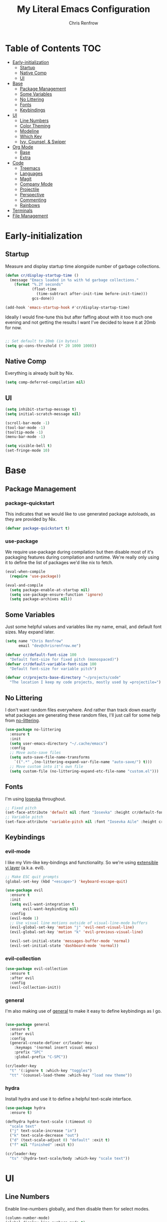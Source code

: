 #+title: My Literal Emacs Configuration
#+author: Chris Renfrow
#+startup: show2levels

* About                                                            :noexport:

This Emacs config assumes everything is available via the load-path as
it will be under Nix.

* Table of Contents                                                     :TOC:
- [[#early-initialization][Early-initialization]]
  - [[#startup][Startup]]
  - [[#native-comp][Native Comp]]
  - [[#ui][UI]]
- [[#base][Base]]
  - [[#package-management][Package Management]]
  - [[#some-variables][Some Variables]]
  - [[#no-littering][No Littering]]
  - [[#fonts][Fonts]]
  - [[#keybindings][Keybindings]]
- [[#ui-1][UI]]
  - [[#line-numbers][Line Numbers]]
  - [[#color-theming][Color Theming]]
  - [[#modeline][Modeline]]
  - [[#which-key][Which Key]]
  - [[#ivy-counsel--swiper][Ivy, Counsel, & Swiper]]
- [[#org-mode][Org Mode]]
  - [[#base-1][Base]]
  - [[#extra][Extra]]
- [[#code][Code]]
  - [[#treemacs][Treemacs]]
  - [[#languages][Languages]]
  - [[#magit][Magit]]
  - [[#company-mode][Company Mode]]
  - [[#projectile][Projectile]]
  - [[#perspective][Perspective]]
  - [[#commenting][Commenting]]
  - [[#rainbows][Rainbows]]
- [[#terminals][Terminals]]
- [[#file-management][File Management]]

* Early-initialization

** Startup

Measure and display startup time alongside number of garbage
collections.

#+begin_src emacs-lisp :tangle early-init.el
  (defun cr/display-startup-time ()
    (message "Emacs loaded in %s with %d garbage collections."
      (format "%.2f seconds"
              (float-time
                (time-subtract after-init-time before-init-time)))
              gcs-done))

  (add-hook 'emacs-startup-hook #'cr/display-startup-time)
#+end_src

Ideally I would fine-tune this but after faffing about with it too
much one evening and not getting the results I want I've decided to
leave it at 20mb for now.

#+begin_src emacs-lisp :tangle early-init.el

  ;; Set default to 20mb (in bytes)
  (setq gc-cons-threshold (* 20 1000 1000))

#+end_src

** Native Comp

Everything is already built by Nix.

#+begin_src emacs-lisp :tangle early-init.el
  (setq comp-deferred-compilation nil)
#+end_src

** UI

#+begin_src emacs-lisp :tangle early-init.el
  (setq inhibit-startup-message t)
  (setq initial-scratch-message nil)

  (scroll-bar-mode -1)
  (tool-bar-mode -1)
  (tooltip-mode -1)
  (menu-bar-mode -1)

  (setq visible-bell t)
  (set-fringe-mode 10)
#+end_src

* Base

** Package Management
*** package-quickstart

This indicates that we would like to use generated package autoloads,
as they are provided by Nix.

#+begin_src emacs-lisp :tangle init.el
  (defvar package-quickstart t)
#+end_src

*** use-package

We require use-package during compilation but then disable most of
it's packaging features during compilation and runtime. We're really
only using it to define the list of packages we'd like nix to fetch.

#+begin_src emacs-lisp :tangle init.el
  (eval-when-compile
    (require 'use-package))

  (eval-and-compile
    (setq package-enable-at-startup nil)
    (setq use-package-ensure-function 'ignore)
    (setq package-archives nil))
#+end_src

** Some Variables

Just some helpful values and variables like my name, email, and
default font sizes. May expand later.

#+begin_src emacs-lisp :tangle init.el
  (setq name "Chris Renfrow"
        email "dev@chrisrenfrow.me")

  (defvar cr/default-font-size 100
    "Default font-size for fixed pitch (monospaced)")
  (defvar cr/default-variable-font-size 100
    "Default font-size for variable pitch")

  (defvar cr/projects-base-directory "~/projects/code"
    "The location I keep my code projects, mostly used by =projectile=")
#+end_src

** No Littering

I don't want random files everywhere. And rather than track down
exactly what packages are generating these random files, I'll just
call for some help from [[https://github.com/emacscollective/no-littering/blob/master/no-littering.el][no-littering]].

#+begin_src emacs-lisp :tangle init.el
  (use-package no-littering
    :ensure t
    :init
    (setq user-emacs-directory "~/.cache/emacs")
    :config
    ;; Move auto-save files
    (setq auto-save-file-name-transforms
      `((".*" ,(no-littering-expand-var-file-name "auto-save/") t)))
    ;; Move custom into it's own file
    (setq custom-file (no-littering-expand-etc-file-name "custom.el")))
#+end_src

** Fonts

I'm using [[https://typeof.net/Iosevka/][Iosevka]] throughout.

#+begin_src emacs-lisp :tangle init.el
  ;; Fixed pitch
  (set-face-attribute 'default nil :font "Iosevka" :height cr/default-font-size)
  ;; Variable pitch
  (set-face-attribute 'variable-pitch nil :font "Iosevka Aile" :height cr/default-variable-font-size :weight 'regular)
#+end_src

** Keybindings

*** evil-mode

I like my Vim-like key-bindings and functionality. So we're using
[[https://evil.readthedocs.io/en/latest/overview.html][extensible vi l​ayer]] (a.k.a. evil).

#+begin_src emacs-lisp :tangle init.el
  ;; Make ESC quit prompts
  (global-set-key (kbd "<escape>") 'keyboard-escape-quit)

  (use-package evil
    :ensure t
    :init
    (setq evil-want-integration t
          evil-want-keybinding nil)
    :config
    (evil-mode 1)
    ;; Use visual line motions outside of visual-line-mode buffers
    (evil-global-set-key 'motion "j" 'evil-next-visual-line)
    (evil-global-set-key 'motion "k" 'evil-previous-visual-line)

    (evil-set-initial-state 'messages-buffer-mode 'normal)
    (evil-set-initial-state 'dashboard-mode 'normal))
#+end_src

*** evil-collection

#+begin_src emacs-lisp :tangle init.el
  (use-package evil-collection
    :ensure t
    :after evil
    :config
    (evil-collection-init))
#+end_src

*** general

I'm also making use of [[https://github.com/noctuid/general.el][general]] to make it easy to define keybindings
as I go.

#+begin_src emacs-lisp :tangle init.el

  (use-package general
    :ensure t
    :after evil
    :config
    (general-create-definer cr/leader-key
      :keymaps '(normal insert visual emacs)
      :prefix "SPC"
      :global-prefix "C-SPC"))

  (cr/leader-key
    "t" '(:ignore t :which-key "toggles")
    "tt" '(counsel-load-theme :which-key "load new theme"))

#+end_src

*** hydra

Install hydra and use it to define a helpful text-scale interface.

#+begin_src emacs-lisp :tangle init.el
  (use-package hydra
    :ensure t)

  (defhydra hydra-text-scale (:timeout 4)
    "scale text"
    ("j" text-scale-increase "in")
    ("k" text-scale-decrease "out")
    ("d" (text-scale-adjust 0) "default" :exit t)
    ("f" nil "finished" :exit t))

  (cr/leader-key
    "ts" '(hydra-text-scale/body :which-key "scale text"))
#+end_src

* UI

** Line Numbers

Enable line-numbers globally, and then disable them for select modes.

#+begin_src emacs-lisp :tangle init.el
  (column-number-mode)
  (global-display-line-numbers-mode t)

  ;; Disable line numbers for some modes
  (dolist (mode '(org-mode-hook
                  term-mode-hook
                  shell-mode-hook
                  treemacs-mode-hook))
    (add-hook mode (lambda () (display-line-numbers-mode 0))))
#+end_src

** Color Theming

Here I use =doom-themes= to give myself plenty of variety when it
comes to theming. I've been enjoying light themes lately, so I set my
default to =doom-solarized-light=.

#+begin_src emacs-lisp :tangle init.el

  (use-package doom-themes
    :ensure t
    :init (load-theme 'doom-solarized-light t))

#+end_src

** Modeline
*** all-the-icons

A prerequisite for =doom-modeline= (and other modes).

#+begin_src emacs-lisp :tangle init.el

  (use-package all-the-icons
    :ensure t)

#+end_src

*** doom-modeline

#+begin_src emacs-lisp :tangle init.el

  (use-package doom-modeline
    :ensure t
    :after (all-the-icons)
    :hook (after-init . doom-modeline-mode)
    :custom ((doom-modeline-height 15)
             (doom-modeline-lsp t)
             (doom-modeline-github nil)
             (doom-modeline-minor-modes t)
             (doom-modeline-buffer-file-name-style 'truncate-except-project)))

#+end_src

*** minions

Reduce minor-mode clutter in the modeline.

#+begin_src emacs-lisp :tangle init.el

  (use-package minions
    :ensure t
    :config (minions-mode 1))

#+end_src

** Which Key

Which key lets me preview the available key combinations during any
part of entry. Very nice for a newbie like me.

#+begin_src emacs-lisp :tangle init.el

  (use-package which-key
    :ensure t
    :config
    (setq which-key-idle-delay 1)
    (which-key-mode))

#+end_src

** Ivy, Counsel, & Swiper

They're a package-deal more or less. From the [[https://github.com/abo-abo/swiper][repo]]:

#+begin_quote
Ivy, a generic completion mechanism for Emacs.

Counsel, a collection of Ivy-enhanced versions of common Emacs commands.

Swiper, an Ivy-enhanced alternative to Isearch.
#+end_quote

Here I'm mapping some Ivy functionality to respond to vi-like
commands. I'm also making sure my search queries don't start with ~^~ by
setting =ivy-initial-inputs-alist= to ~nil~.

#+begin_src emacs-lisp :tangle init.el

  (use-package ivy
    :ensure t
    :bind (("C-s" . swiper)
           :map ivy-minibuffer-map
           ("TAB" . ivy-alt-done)
           ("C-j" . ivy-next-line)
           ("C-k" . ivy-previous-line)
           :map ivy-switch-buffer-map
           ("C-j" . ivy-next-line)
           ("C-k" . ivy-previous-line)
           ("C-l" . ivy-done)
           ("C-d" . ivy-switch-buffer-kill)
           :map ivy-reverse-i-search-map
           ("C-j" . ivy-next-line)
           ("C-k" . ivy-previous-line)
           ("C-d" . ivy-reverse-i-search))
    :config
    (setq ivy-initial-inputs-alist nil)
    (ivy-mode 1))

#+end_src

*** ivy-rich

Enable ivy-rich, which just adds some handy columns to the ivy buffer.

#+begin_src emacs-lisp :tangle init.el

  (use-package ivy-rich
    :ensure t
    :after ivy
    :init
    (ivy-rich-mode 1))

#+end_src

*** ivy-prescient

Adds prescient support to ivy buffers.

*Note:* Requires counsel to be loaded first.

#+begin_src emacs-lisp :tangle init.el

  (use-package ivy-prescient
    :ensure t
    :after counsel
    :config
    (prescient-persist-mode 1) ; Persist prescient sorting across sessions
    (ivy-prescient-mode 1))

#+end_src

*** flx

Adds fuzzy matching to most buffers. Here we set some limits for ivy
buffers.

#+begin_src emacs-lisp :tangle init.el

  (use-package flx
    :ensure t
    :init
    (setq ivy-flx-limit 1000))

#+end_src

*** Counsel

Enable counsel and override a couple of Emacs defaults with counsel
equivalents, namely =M-x= and =C-x C-f=.

#+begin_src emacs-lisp :tangle init.el

  (use-package counsel
    :ensure t
    :bind (("M-x" . counsel-M-x)
           ("C-x C-f" . counsel-find-file))
    :custom
    (counsel-linux-app-format-function #'counsel-linux-app-format-function-name-only)
    :config
    (counsel-mode 1))

#+end_src

* Org Mode

** Base

Base org-mode configuration.

*** Font

This makes org-mode headings more distinct by changing their face and
height to match their heading level. It also makes sure that source
blocks and such use fixed-width faces.

#+begin_src emacs-lisp :tangle init.el
  (defun cr/org-font-setup ()
      ;; Set faces for heading levels
      (dolist (face '((org-level-1 . 1.2)
                      (org-level-2 . 1.1)
                      (org-level-3 . 1.05)
                      (org-level-4 . 1.0)
                      (org-level-5 . 1.1)
                      (org-level-6 . 1.1)
                      (org-level-7 . 1.1)
                      (org-level-8 . 1.1)))
        (set-face-attribute (car face) nil :font "Iosevka Etoile" :weight 'light :height (cdr face)))

      ;; Ensure that anything that should be fixed-pitch in Org files appears that way
      (set-face-attribute 'org-block nil :foreground nil :inherit 'fixed-pitch)
      (set-face-attribute 'org-table nil                 :inherit 'fixed-pitch)
      (set-face-attribute 'org-formula nil               :inherit 'fixed-pitch)
      (set-face-attribute 'org-code nil                  :inherit '(shadow fixed-pitch))
      (set-face-attribute 'org-table nil                 :inherit '(shadow fixed-pitch))
      (set-face-attribute 'org-verbatim nil              :inherit '(shadow fixed-pitch))
      (set-face-attribute 'org-special-keyword nil       :inherit '(font-lock-comment-face fixed-pitch))
      (set-face-attribute 'org-meta-line nil             :inherit '(font-lock-comment-face fixed-pitch))
      (set-face-attribute 'org-checkbox nil              :inherit 'fixed-pitch)
      (set-face-attribute 'line-number nil               :inherit 'fixed-pitch)
      (set-face-attribute 'line-number-current-line nil  :inherit 'fixed-pitch))
#+end_src

*** org

Set some org-mode configuration values to tailor it's presentation and
behavior.

#+begin_src emacs-lisp :tangle init.el
  (defun cr/org-setup ()
    (org-indent-mode)
    (variable-pitch-mode 1)
    (auto-fill-mode 0)
    (visual-line-mode 1)
    (setq evil-auto-indent nil))

  (use-package org
    :ensure t
    :commands (org-capture org-agenda)
    :hook (org-mode . cr/org-setup)
    :config
    (require 'org-habit)
    (add-to-list 'org-modules 'org-habit)
    (setq org-ellipsis "▿"
          org-fontify-quote-and-verse-blocks t
          org-src-tab-acts-natively t
          org-edit-src-content-indentation 2
          org-hide-block-startup nil
          org-src-preserve-indentation nil
          org-hide-emphasis-markers t
          org-cycle-separator-lines 2
          org-startup-folded 'content)
    (cr/org-font-setup))
#+end_src

*** Babel
**** Babel Languages

#+begin_src emacs-lisp :tangle init.el
  (with-eval-after-load 'org
    (org-babel-do-load-languages
     'org-babel-load-languages
     '((emacs-lisp . t)))
    (push '("conf-unix" . conf-unix) org-src-lang-modes))
#+end_src

**** Structure Templates

Adds org structure templates for languages I commonly work with. Also
enables easy-templates, which turns the shortcut to generate an Emacs
Lisp source code block from =C-c C-, l e= to just =< e l TAB=.

*Note:* easy-templates don't seem to work?

#+begin_src emacs-lisp :tangle init.el
  (with-eval-after-load 'org
    ;; Required as of Org 9.2 to use easy-templates
    (require 'org-tempo)

    (add-to-list 'org-structure-template-alist '("sh" . "src shell"))
    (add-to-list 'org-structure-template-alist '("el" . "src emacs-lisp"))
    (add-to-list 'org-structure-template-alist '("nix" . "src nix"))
    (add-to-list 'org-structure-template-alist '("clang" . "src c"))
    (add-to-list 'org-structure-template-alist '("rs" . "src rust"))
    (add-to-list 'org-structure-template-alist '("py" . "src python"))
    (add-to-list 'org-structure-template-alist '("hs" . "src haskell"))
    (add-to-list 'org-structure-template-alist '("yaml" . "src yaml"))
    (add-to-list 'org-structure-template-alist '("json" . "src json")))
#+end_src

** Extra

Extra org functionality.

*** org-superstar

Superstar replaces org-mode heading markers with whatever symbols one
prefers.

#+begin_src emacs-lisp :tangle init.el
  (use-package org-superstar
    :ensure t
    :after org
    :hook (org-mode . org-superstar-mode)
    :config
    (setq org-hide-leading-stars t
          org-superstar-leading-bullet ?\s
          org-indent-mode-turns-on-hiding-stars nil
          org-superstar-remove-leading-stars t
          org-superstar-cycle-headline-bullets nil ; changes cycling behavior
          org-superstar-headline-bullets-list '("⁙" "⁘" "⁖" "⁚" "‧")))
#+end_src

*** Center Org Mode Buffers

Make it so org-mode buffers are centered using =visual-fill-column=.

#+begin_src emacs-lisp :tangle init.el
  (defun cr/org-mode-visual-fill ()
    (setq visual-fill-column-width 100
          visual-fill-column-center-text t)
    (visual-fill-column-mode 1))

  (use-package visual-fill-column
    :ensure t
    :hook (org-mode . cr/org-mode-visual-fill))
#+end_src

*** toc-org

Dynamically generates a table of contents for org-files. Nice for
larger org files like this one.

#+begin_src emacs-lisp :tangle init.el
  (use-package toc-org
    :ensure t
    :hook ((org-mode . toc-org-mode)
           (markdown-mode . toc-org-mode))
    :bind ("C-c C-o" . toc-org-markdown-follow-thing-at-point))
#+end_src

*** markdown-mode

Not org-mode specific, but shares similarities in utility.

#+begin_src emacs-lisp :tangle init.el
  (use-package markdown-mode
    :ensure t
    :mode "\\.md\\'"
    :config
    (setq markdown-command "marked")

    (defun cr/set-markdown-header-font-sizes ()
      (dolist (face '((markdown-header-face-1 . 1.5)
		      (markdown-header-face-2 . 1.2)
		      (markdown-header-face-3 . 1.1)
		      (markdown-header-face-4 . 1.0)
		      (markdown-header-face-5 . 1.0)))
	(set-face-attribute (car face) nil :weight 'normal :height (cdr face))))

    (defun cr/markdown-mode-hook ()
      (cr/set-markdown-header-font-sizes))

    (add-hook 'markdown-mode-hook 'cr/markdown-mode-hook))
#+end_src

* Code

** Treemacs

Enable and customize treemacs, a file browser buffer. Also add several
treemacs extensions that compliment other packages in use.

#+begin_src emacs-lisp :tangle init.el
  (use-package treemacs
    :ensure t)

  (use-package treemacs-all-the-icons
    :ensure t
    :after (treemacs all-the-icons)
    :config (treemacs-load-theme "all-the-icons"))

  (use-package treemacs-evil
    :ensure t
    :after (treemacs evil))

  (use-package treemacs-projectile
    :ensure t
    :after (treemacs projectile))

  (use-package treemacs-magit
    :ensure t
    :after (treemacs magit))

  (use-package treemacs-perspective
    :ensure t
    :after (treemacs persp-mode)
    :config (treemacs-set-scope-type 'Perspectives))
#+end_src

** Languages

*** Language Server Protocol (LSP)

Also known as "the one cool thing Microsoft ever did".

There's a lot going on with lsp-mode, so we've set a keymap prefix
paired with which-key integration to make it easy to explore.

#+begin_src emacs-lisp :tangle init.el
    (use-package lsp-mode
      :ensure t
      :commands (lsp lsp-deferred)
      :init
      (setq lsp-keymap-prefix "C-c l")
      :config
      (lsp-enable-which-key-integration t))
#+end_src

*** lsp-ui

Adds some UI enhancements for =lsp-mode= to give us that
comfy IDE vibe.

#+begin_src emacs-lisp :tangle init.el
  (use-package lsp-ui
    :ensure t
    :hook (lsp-mode . lsp-ui-mode)
    :custom
    (lsp-ui-doc-position 'bottom))
#+end_src

*** lsp-treemacs

Adds some lsp-specific =treemacs= buffers, like symbol information, type
hierarchy, and other things one might see in a modern IDE.

#+begin_src emacs-lisp :tangle init.el
  (use-package lsp-treemacs
    :ensure t
    :after lsp)
#+end_src

*** lsp-ivy

#+begin_src emacs-lisp :tangle init.el
  (use-package lsp-ivy
    :ensure t
    :after lsp)
#+end_src

*** C

*** Rust

*** Haskell

** Magit

#+begin_src emacs-lisp :tangle init.el
  (use-package magit
    :ensure t
    :commands magit-status)
#+end_src

** Company Mode

#+begin_src emacs-lisp :tangle init.el
  (use-package company
      :ensure t
      :after lsp-mode
      :hook (lsp-mode . company-mode)
      :bind
      (:map company-active-map
            ("<tab>" . company-complete-selection))
      (:map lsp-mode-map
            ("<tab>" . company-indent-or-complete-common))
      :custom
      (company-minimum-prefix-length 1)
      (company-idle-delay 0.0))

    (use-package company-box
      :ensure t
      :hook (company-mode . company-box-mode))
#+end_src

** Projectile

Project management library.

#+begin_src emacs-lisp :tangle init.el
  (defun cr/switch-project-action ()
    "Switch to a perspective named after the project, start `magit-status' and `treemacs'."
    (persp-switch (projectile-project-name))
    (magit-status)
    (treemacs))

  (use-package projectile
    :ensure t
    :config (projectile-mode)
    :custom ((projectile-completion-system 'ivy))
    :bind-keymap
    ("C-c p" . projectile-command-map)
    :init
    (when (file-directory-p "~/projects/code")
      (setq projectile-project-search-path '("~/projects/code")))
    (setq projectile-switch-project-action #'cr/switch-project-action))

  (use-package counsel-projectile
    ;; Extremely slow for some reason, disabling for now
    :disabled
    :ensure t
    :after projectile
    :config (counsel-projectile-mode))
#+end_src

** Perspective

Perspective gives us "lenses" to view our buffers through. Everything
is kept in it's assigned perspective, making it easy to switch between
several projects during one session.

#+begin_src emacs-lisp :tangle init.el
  (use-package perspective
    :ensure t
    :bind (("C-M-k" . persp-switch)
           ("C-M-n" . persp-next)
           ("C-x b" . persp-counsel-switch-buffer*)
           ("C-x k" . persp-kill-buffer*))
    :custom
    (persp-mode-prefix-key (kbd "C-c M-p"))
    :init
    (persp-mode))
#+end_src

** Commenting

Adds predictable comment region functionality for evil mode users.

#+begin_src emacs-lisp :tangle init.el
  (use-package evil-nerd-commenter
    :ensure t
    :bind ("M-/" . evilnc-comment-or-uncomment-lines))
#+end_src

** Rainbows

Who doesn't like rainbows?

*** rainbow-delimiters

Add rainbow delimiters to make it easier to keep track of nesting.

#+begin_src emacs-lisp :tangle init.el
  (use-package rainbow-delimiters
    :ensure t
    :hook (prog-mode . rainbow-delimiters-mode))
#+end_src

*** rainbow-mode

Make the background of color definitions (hex, rbg, etc.) reflect the
color they describe. Enable in a few select modes.

#+begin_src emacs-lisp :tangle init.el
  (use-package rainbow-mode
    :ensure t
    :hook (org-mode
           emacs-lisp-mode
           web-mode
           js2-mode))
#+end_src

* Terminals

* File Management
